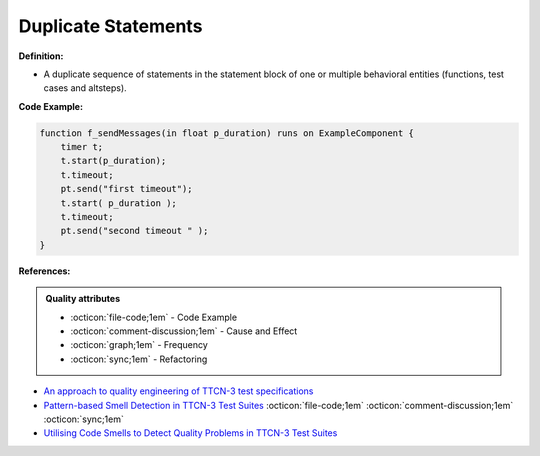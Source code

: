 Duplicate Statements
^^^^^
**Definition:**

* A duplicate sequence of statements in the statement block of one or multiple behavioral entities (functions, test cases and altsteps).


**Code Example:**

.. code-block:: java

    function f_sendMessages(in float p_duration) runs on ExampleComponent {
        timer t;
        t.start(p_duration);
        t.timeout;
        pt.send("first timeout");
        t.start( p_duration );
        t.timeout;
        pt.send("second timeout " );
    }

**References:**

.. admonition:: Quality attributes

    * :octicon:`file-code;1em` -  Code Example
    * :octicon:`comment-discussion;1em` -  Cause and Effect
    * :octicon:`graph;1em` -  Frequency
    * :octicon:`sync;1em` -  Refactoring

* `An approach to quality engineering of TTCN-3 test specifications <https://link.springer.com/article/10.1007/s10009-008-0075-0>`_
* `Pattern-based Smell Detection in TTCN-3 Test Suites <http://citeseerx.ist.psu.edu/viewdoc/download?doi=10.1.1.144.6997&rep=rep1&type=pdf>`_ :octicon:`file-code;1em` :octicon:`comment-discussion;1em` :octicon:`sync;1em`
* `Utilising Code Smells to Detect Quality Problems in TTCN-3 Test Suites <https://link.springer.com/chapter/10.1007/978-3-540-73066-8_16>`_
